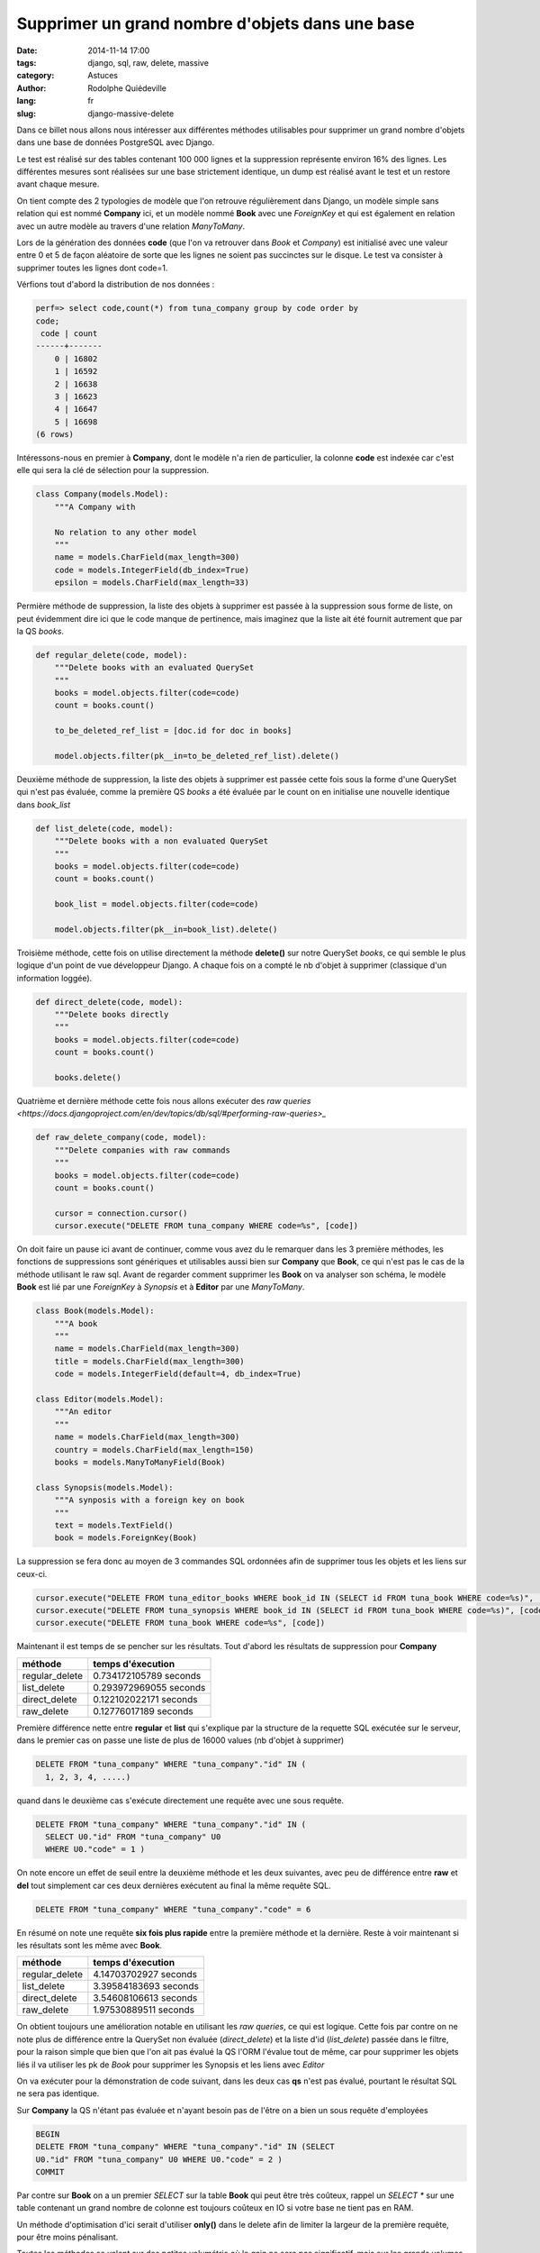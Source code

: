 ################################################
Supprimer un grand nombre d'objets dans une base
################################################

:date: 2014-11-14 17:00
:tags: django, sql, raw, delete, massive
:category: Astuces
:author: Rodolphe Quiédeville
:lang: fr
:slug: django-massive-delete

Dans ce billet nous allons nous intéresser aux différentes méthodes
utilisables pour supprimer un grand nombre d'objets dans une base de
données PostgreSQL avec Django.

Le test est réalisé sur des tables contenant 100 000 lignes et la
suppression représente environ 16% des lignes. Les différentes mesures
sont réalisées sur une base strictement identique, un dump est
réalisé avant le test et un restore avant chaque mesure.

On tient compte des 2 typologies de modèle que l'on retrouve
régulièrement dans Django, un modèle simple sans relation qui est
nommé **Company** ici, et un modèle nommé **Book** avec une *ForeignKey* et qui est
également en relation avec un autre modèle au travers d'une relation
*ManyToMany*.

Lors de la génération des données **code** (que l'on va retrouver dans
*Book* et *Company*) est initialisé avec une valeur entre 0 et 5 de
façon aléatoire de sorte que les lignes ne soient pas succinctes sur le
disque. Le test va consister à supprimer toutes les lignes dont code=1.

Vérfions tout d'abord la distribution de nos données :

.. code-block:: sql

    perf=> select code,count(*) from tuna_company group by code order by
    code;
     code | count
    ------+-------
        0 | 16802
        1 | 16592
        2 | 16638
        3 | 16623
        4 | 16647
        5 | 16698
    (6 rows)


Intéressons-nous en premier à **Company**, dont le modèle n'a rien de
particulier, la colonne **code** est indexée car c'est elle qui sera
la clé de sélection pour la suppression.

.. code-block:: python

    class Company(models.Model):
        """A Company with

        No relation to any other model
        """
        name = models.CharField(max_length=300)
        code = models.IntegerField(db_index=True)
        epsilon = models.CharField(max_length=33)

Permière méthode de suppression, la liste des objets à supprimer est
passée à la suppression sous forme de liste, on peut évidemment dire
ici que le code manque de pertinence, mais imaginez que la liste ait
été fournit autrement que par la QS *books*.

.. code-block:: python

    def regular_delete(code, model):
        """Delete books with an evaluated QuerySet
        """
        books = model.objects.filter(code=code)
        count = books.count()

        to_be_deleted_ref_list = [doc.id for doc in books]

        model.objects.filter(pk__in=to_be_deleted_ref_list).delete()


Deuxième méthode de suppression, la liste des objets à supprimer est
passée cette fois sous la forme d'une QuerySet qui n'est pas
évaluée, comme la première QS *books* a été évaluée par le count on en
initialise une nouvelle identique dans *book_list*

.. code-block:: python

    def list_delete(code, model):
        """Delete books with a non evaluated QuerySet
        """
        books = model.objects.filter(code=code)
        count = books.count()

        book_list = model.objects.filter(code=code)

        model.objects.filter(pk__in=book_list).delete()


Troisième méthode, cette fois on utilise directement la méthode
**delete()** sur notre QuerySet *books*, ce qui semble le plus logique d'un
point de vue développeur Django. A chaque fois on a compté le nb
d'objet à supprimer (classique d'un information loggée).

.. code-block:: python

    def direct_delete(code, model):
        """Delete books directly
        """
        books = model.objects.filter(code=code)
        count = books.count()

        books.delete()


Quatrième et dernière méthode cette fois nous allons exécuter des `raw
queries <https://docs.djangoproject.com/en/dev/topics/db/sql/#performing-raw-queries>_`

.. code-block:: python

    def raw_delete_company(code, model):
        """Delete companies with raw commands
        """
        books = model.objects.filter(code=code)
        count = books.count()

        cursor = connection.cursor()
        cursor.execute("DELETE FROM tuna_company WHERE code=%s", [code])


On doit faire un pause ici avant de continuer, comme vous avez du le
remarquer dans les 3 première méthodes, les fonctions de suppressions
sont génériques et utilisables aussi bien sur **Company** que
**Book**, ce qui n'est pas le cas de la méthode utilisant le raw
sql. Avant de regarder comment supprimer les **Book** on va analyser son
schéma, le modèle **Book** est lié par une *ForeignKey* à *Synopsis*
et à **Editor** par une *ManyToMany*.

.. code-block:: python

    class Book(models.Model):
        """A book
        """
        name = models.CharField(max_length=300)
        title = models.CharField(max_length=300)
        code = models.IntegerField(default=4, db_index=True)

    class Editor(models.Model):
        """An editor
        """
        name = models.CharField(max_length=300)
        country = models.CharField(max_length=150)
        books = models.ManyToManyField(Book)

    class Synopsis(models.Model):
        """A synposis with a foreign key on book
        """
        text = models.TextField()
        book = models.ForeignKey(Book)

La suppression se fera donc au moyen de 3 commandes SQL ordonnées afin
de supprimer tous les objets et les liens sur ceux-ci.

.. code-block:: python

    cursor.execute("DELETE FROM tuna_editor_books WHERE book_id IN (SELECT id FROM tuna_book WHERE code=%s)", [code])
    cursor.execute("DELETE FROM tuna_synopsis WHERE book_id IN (SELECT id FROM tuna_book WHERE code=%s)", [code])
    cursor.execute("DELETE FROM tuna_book WHERE code=%s", [code])

Maintenant il est temps de se pencher sur les résultats. Tout d'abord
les résultats de suppression pour **Company**

============== =======================
méthode        temps d'éxecution
============== =======================
regular_delete  0.734172105789 seconds
list_delete     0.293972969055 seconds
direct_delete   0.122102022171 seconds
raw_delete      0.12776017189 seconds
============== =======================

Première différence nette entre **regular** et **list** qui s'explique
par la structure de la requette SQL exécutée sur le serveur, dans le
premier cas on passe une liste de plus de 16000 values (nb d'objet à supprimer)

.. code-block:: sql

    DELETE FROM "tuna_company" WHERE "tuna_company"."id" IN (
      1, 2, 3, 4, .....)

quand dans le deuxième cas s'exécute directement une requête avec une
sous requête.

.. code-block:: sql

    DELETE FROM "tuna_company" WHERE "tuna_company"."id" IN (
      SELECT U0."id" FROM "tuna_company" U0
      WHERE U0."code" = 1 )

On note encore un effet de seuil entre la deuxième méthode et les deux
suivantes, avec peu de différence entre **raw** et **del** tout
simplement car ces deux dernières exécutent au final la même requête
SQL.

..  code-block:: sql

    DELETE FROM "tuna_company" WHERE "tuna_company"."code" = 6

En résumé on note une requête **six fois plus rapide** entre la
première méthode et la dernière. Reste à voir maintenant si les
résultats sont les même avec **Book**.

============== =======================
méthode        temps d'éxecution
============== =======================
regular_delete 4.14703702927 seconds
list_delete    3.39584183693 seconds
direct_delete  3.54608106613 seconds
raw_delete     1.97530889511 seconds
============== =======================

On obtient toujours une amélioration notable en utilisant les *raw
queries*, ce qui est logique.
Cette fois par contre on ne note plus de différence entre la QuerySet
non évaluée (*direct_delete*) et la liste d'id (*list_delete*) passée dans le filtre, pour la raison
simple que bien que l'on ait pas évalué la QS l'ORM l'évalue tout de
même, car pour supprimer les objets liés il va utiliser les pk de
*Book* pour supprimer les Synopsis et les liens avec *Editor*

On va exécuter pour la démonstration de code suivant, dans les deux
cas **qs** n'est pas évalué, pourtant le résultat SQL ne sera pas identique.

Sur **Company** la QS n'étant pas évaluée et n'ayant besoin pas de l'être on
a bien un sous requête d'employées

.. code-block:: python

    BEGIN
    DELETE FROM "tuna_company" WHERE "tuna_company"."id" IN (SELECT
    U0."id" FROM "tuna_company" U0 WHERE U0."code" = 2 )
    COMMIT

Par contre sur **Book** on a un premier *SELECT* sur la table **Book**
qui peut être très coûteux, rappel un `SELECT *` sur une table
contenant un grand nombre de colonne est toujours coûteux en IO si
votre base ne tient pas en RAM.

.. code-block:: sql
    qs = Book.objects.filter(code=2)
    Book.objects.filter(pk__in=qs).delete()

    SELECT
    "tuna_book"."id", "tuna_book"."name", "tuna_book"."title",
    "tuna_book"."code", "tuna_book"."author_id", "tuna_book"."deci",
    "tuna_book"."centi", "tuna_book"."milli" FROM "tuna_book" WHERE
    "tuna_book"."id" IN (SELECT U0."id" FROM "tuna_book" U0 WHERE
    U0."code" = 2 )
    BEGIN
    DELETE FROM "tuna_editor_books" WHERE
    "tuna_editor_books"."book_id" IN (7744, 7747, 7750)
    DELETE FROM "tuna_sinopsis" WHERE "tuna_sinopsis"."book_id" IN
    (7744, 7747, 7750)
    DELETE FROM "tuna_book" WHERE "id" IN (7750, 7747, 7744)
    COMMIT


Un méthode d'optimisation d'ici serait d'utiliser **only()** dans le delete
afin de limiter la largeur de la première requête, pour être moins pénalisant.

.. code-block:: sql
    qs = Book.objects.filter(code=2)
    Book.objects.filter(pk__in=qs).only('pk').delete()

Toutes les méthodes se valent sur des petites volumétrie où le gain ne
sera pas significatif, mais sur les grands volumes il est toujours
intéressant de penser global et de remettre en cause ses habitudes.
